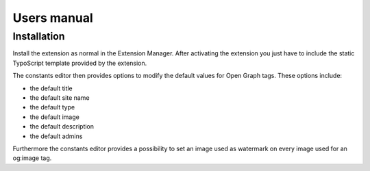 ============
Users manual
============

Installation
=============

Install the extension as normal in the Extension Manager. After activating the extension you just have to include the static TypoScript template provided by the extension.

The constants editor then provides options to modify the default values for Open Graph tags. These options include:

* the default title
* the default site name
* the default type
* the default image
* the default description
* the default admins

Furthermore the constants editor provides a possibility to set an image used as watermark on every image used for an og:image tag.